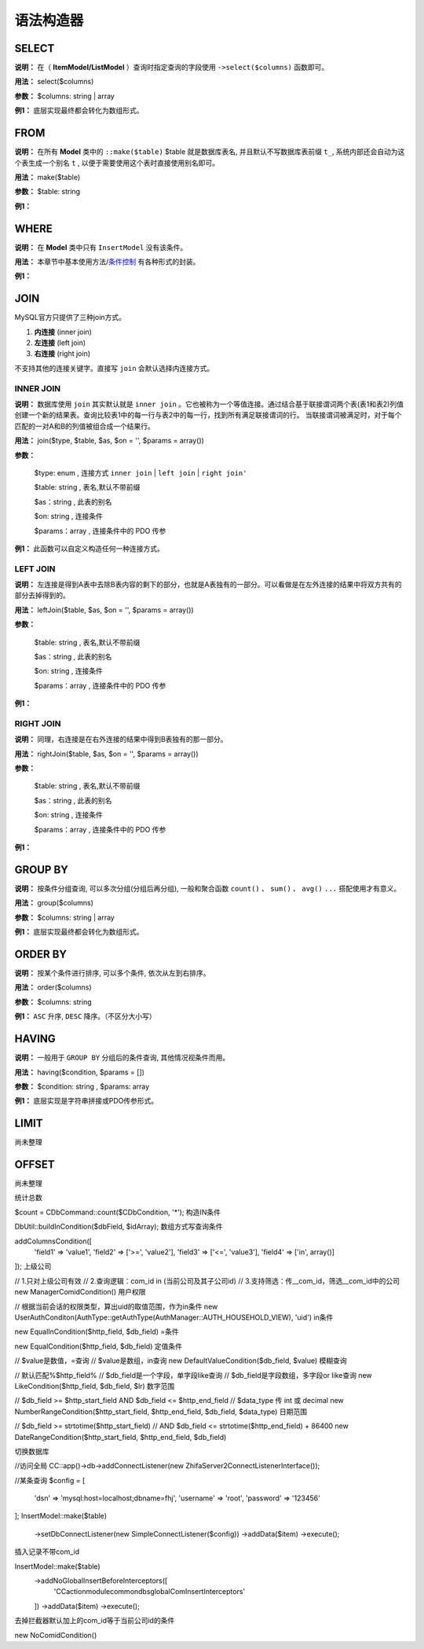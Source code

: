 ####################################################################################################
**语法构造器**
####################################################################################################

******************************************************************************************
**SELECT**
******************************************************************************************

**说明：** 在（ **ItemModel/ListModel** ）查询时指定查询的字段使用 ``->select($columns)`` 函数即可。

**用法：** select($columns)

**参数：** $columns: string | array

**例1：** 底层实现最终都会转化为数组形式。

.. code-block:: php
    :linenos:
    :emphasize-lines: 3,7-11

    <?php
        ItemModel::make('table_name')
            ->select('id, name, age')
            ->execute();

        ListModel::make('table_name')
            ->select([
                id,
                name,
                age
            ])
            ->execute();
    ?>
            
******************************************************************************************
**FROM**
******************************************************************************************

**说明：** 在所有 **Model** 类中的 ``::make($table)`` $table 就是数据库表名, 并且默认不写数据库表前缀 ``t_``, 系统内部还会自动为这个表生成一个别名 ``t`` , 以便于需要使用这个表时直接使用别名即可。

**用法：** make($table)

**参数：** $table: string

**例1：** 

.. code-block:: php
    :linenos:

    <?php
        ItemModel::make('user')->execute(); // 数据库表名是: `t_user`
    ?>


******************************************************************************************
**WHERE**
******************************************************************************************

**说明：** 在 **Model** 类中只有 ``InsertModel`` 没有该条件。

**用法：** 本章节中基本使用方法/条件控制_ 有各种形式的封装。

.. _条件控制: ./guide.html#id11

**例1：** 

.. code-block:: php
    :linenos:

    <?php

        ->addColumn('id', '10')
        ->addColumnsCondition([
                'id' => ['in', [1, 2, 3]],
                'name' => 'jollysone'
            ])
        ->addStrCondition('id = 10')

        ->addInCondition('id', ['in', [1, 2, 3]])

    ?>


******************************************************************************************
**JOIN**
******************************************************************************************

MySQL官方只提供了三种join方式。

1. **内连接** (inner join)

2. **左连接** (left join)

3. **右连接** (right join)

不支持其他的连接关键字。直接写 ``join`` 会默认选择内连接方式。

================================================================================
**INNER JOIN**
================================================================================

**说明：** 数据库使用 ``join`` 其实默认就是 ``inner join`` 。它也被称为一个等值连接。通过结合基于联接谓词两个表(表1和表2)列值创建一个新的结果表。查询比较表1中的每一行与表2中的每一行，找到所有满足联接谓词的行。 当联接谓词被满足时，对于每个匹配的一对A和B的列值被组合成一个结果行。

.. image:: ../_static/内连接.png
    :height: 200px
    :alt: 内连接
    :align: center

**用法：** join($type, $table, $as, $on = '', $params = array())

**参数：**

    $type: enum    , 连接方式 ``inner join`` | ``left join`` | ``right join'``

    $table: string    , 表名,默认不带前缀

    $as：string     , 此表的别名

    $on: string     , 连接条件

    $params：array      , 连接条件中的 PDO 传参

**例1：** 此函数可以自定义构造任何一种连接方式。

.. code-block:: php
    :linenos:
    :emphasize-lines: 4,8-11

    <?php

        ItemModel::make('user')
            ->join('inner join', 'logs', 'l', 't.id = l.uid')
            ->execute();

        ItemModel::make('user')
            ->join('left join', 'logs', 'l', 't.id = l.uid and t.phone = ? and l.time = ?', [
                '13011118899',
                '2019-08-08 12:34:56'
            ])
            ->execute();

    ?>


================================================================================
**LEFT JOIN**
================================================================================

**说明：** 左连接是得到A表中去除B表内容的剩下的部分，也就是A表独有的一部分。可以看做是在左外连接的结果中将双方共有的部分去掉得到的。

.. image:: ../_static/左连接.png
    :height: 200px
    :alt: 左连接
    :align: center

**用法：** leftJoin($table, $as, $on = '', $params = array())

**参数：**

    $table: string    , 表名,默认不带前缀

    $as：string     , 此表的别名

    $on: string     , 连接条件

    $params：array      , 连接条件中的 PDO 传参

**例1：**

.. code-block:: php
    :linenos:
    :emphasize-lines: 4,8-11

    <?php

        ItemModel::make('user')
            ->leftJoin('logs', 'l', 't.id = l.uid')
            ->execute();

        ItemModel::make('user')
            ->leftJoin('logs', 'l', 't.id = l.uid and t.phone = ? and l.time = ?', [
                '13011118899',
                '2019-08-08 12:34:56'
            ])
            ->execute();

    ?>

================================================================================
**RIGHT JOIN**
================================================================================

**说明：** 同理，右连接是在右外连接的结果中得到B表独有的那一部分。

.. image:: ../_static/右连接.png
    :height: 200px
    :alt: 右连接
    :align: center

**用法：** rightJoin($table, $as, $on = '', $params = array())

**参数：**

    $table: string    , 表名,默认不带前缀

    $as：string     , 此表的别名

    $on: string     , 连接条件

    $params：array      , 连接条件中的 PDO 传参

**例1：**

.. code-block:: php
    :linenos:
    :emphasize-lines: 4,8-11

    <?php

        ItemModel::make('user')
            ->rightJoin('logs', 'l', 't.id = l.uid')
            ->execute();

        ItemModel::make('user')
            ->rightJoin('logs', 'l', 't.id = l.uid and t.phone = ? and l.time = ?', [
                '13011118899',
                '2019-08-08 12:34:56'
            ])
            ->execute();

    ?>



******************************************************************************************
**GROUP BY**
******************************************************************************************

**说明：** 按条件分组查询, 可以多次分组(分组后再分组), 一般和聚合函数 ``count()`` 、 ``sum()`` 、 ``avg()`` ``...`` 搭配使用才有意义。

**用法：** group($columns)

**参数：** $columns: string | array

**例1：** 底层实现最终都会转化为数组形式。

.. code-block:: php
    :linenos:
    :emphasize-lines: 3,7,11

    <?php
        ItemModel::make('user')
            ->group('id')
            ->execute();

        ItemModel::make('user')
            ->group('id, name')
            ->execute();

        ItemModel::make('user')
            ->group(['id', 'name'])
            ->execute();
    
    ?>
    

******************************************************************************************
**ORDER BY**
******************************************************************************************

**说明：** 按某个条件进行排序, 可以多个条件, 依次从左到右排序。

**用法：** order($columns)

**参数：** $columns: string

**例1：** ``ASC`` 升序, ``DESC`` 降序。（不区分大小写）

.. code-block:: php
    :linenos:
    :emphasize-lines: 3,7

    <?php
        ItemModel::make('user')
            ->order('id desc')
            ->execute();

        ItemModel::make('user')
            ->order('id desc, age asc')
            ->execute();
    ?>


******************************************************************************************
**HAVING**
******************************************************************************************

**说明：** 一般用于 ``GROUP BY`` 分组后的条件查询, 其他情况视条件而用。

**用法：** having($condition, $params = [])

**参数：** $condition: string , $params: array

**例1：** 底层实现是字符串拼接或PDO传参形式。

.. code-block:: php
    :linenos:
    :emphasize-lines: 4,9-12

    <?php
        ItemModel::make('user')
            ->group('id')
            ->having("name = 'jollysone' and age = 24")
            ->execute();

        ItemModel::make('user')
            ->group('id, name')
            ->having('name = ? and age = ?',[
                'jollysone',
                24
            ])
            ->execute();

    ?>


******************************************************************************************
**LIMIT**
******************************************************************************************

尚未整理


******************************************************************************************
**OFFSET**
******************************************************************************************

尚未整理



统计总数

$count = CDbCommand::count($CDbCondition, '*');
构造IN条件

DbUtil::buildInCondition($dbField, $idArray);
数组方式写查询条件

addColumnsCondition([
    'field1' => 'value1',
    'field2' => ['>=', 'value2'],
    'field3' => ['<=', 'value3'],
    'field4' => ['in', array()]
]);
上级公司

// 1.只对上级公司有效
// 2.查询逻辑：com_id in (当前公司及其子公司id)
// 3.支持筛选：传__com_id，筛选__com_id中的公司 
new ManagerComidCondition()
用户权限

// 根据当前会话的权限类型，算出uid的取值范围，作为in条件
new UserAuthConditon(AuthType::getAuthType(AuthManager::AUTH_HOUSEHOLD_VIEW), 'uid')
in条件

new EqualInCondition($http_field, $db_field)
=条件

new EqualCondition($http_field, $db_field)
定值条件

// $value是数值，=查询
// $value是数组，in查询
new DefaultValueCondition($db_field, $value)
模糊查询

// 默认匹配%$http_field%
// $db_field是一个字段，单字段like查询
// $db_field是字段数组，多字段or like查询
new LikeCondition($http_field, $db_field, $lr)
数字范围

// $db_field >= $http_start_field AND $db_field <= $http_end_field
// $data_type 传 int 或 decimal
new NumberRangeCondition($http_start_field, $http_end_field, $db_field, $data_type)
日期范围

// $db_field >= strtotime($http_start_field) 
// AND $db_field <= strtotime($http_end_field) + 86400
new DateRangeCondition($http_start_field, $http_end_field, $db_field)








切换数据库

//访问全局
\CC::app()->db->addConnectListener(new ZhifaServer2ConnectListenerInterface());

//某条查询
$config = [
    'dsn' => 'mysql:host=localhost;dbname=fhj', 
    'username' => 'root', 
    'password' => '123456'
];
InsertModel::make($table)
    ->setDbConnectListener(new SimpleConnectListener($config)) 
    ->addData($item) 
    ->execute();
插入记录不带com_id

InsertModel::make($table)
    ->addNoGlobalInsertBeforeInterceptors([
        'CC\action\module\common\db\sglobal\ComInsertInterceptors'
    ])
    ->addData($item) 
    ->execute();
去掉拦截器默认加上的com_id等于当前公司id的条件

new NoComidCondition()
